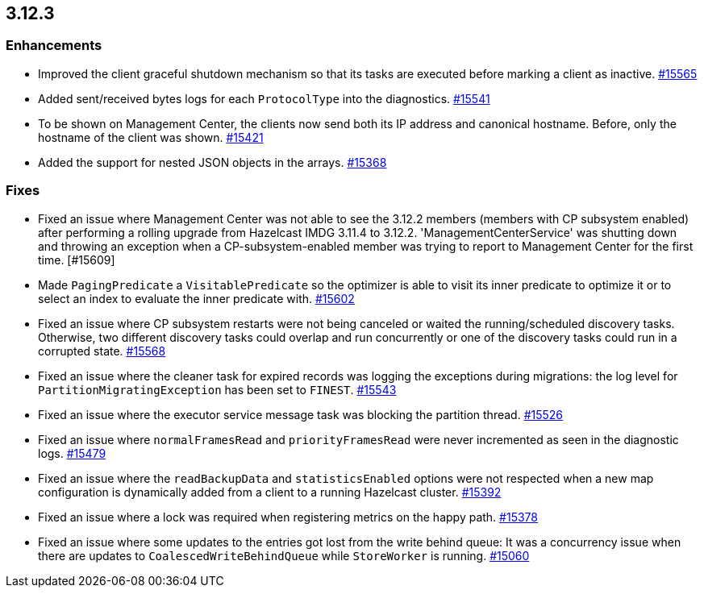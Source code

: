 == 3.12.3

[[enh-3123]]
=== Enhancements 

* Improved the client graceful shutdown mechanism so that
its tasks are executed before marking a client as inactive.
https://github.com/hazelcast/hazelcast/pull/15565[#15565]
* Added sent/received bytes logs for each `ProtocolType` into the diagnostics.
https://github.com/hazelcast/hazelcast/pull/15541[#15541]
* To be shown on Management Center, the clients now send both its IP
address and canonical hostname. Before, only the hostname of the
client was shown.
https://github.com/hazelcast/hazelcast/pull/15421[#15421]
* Added the support for nested JSON objects in the arrays.
https://github.com/hazelcast/hazelcast/issues/15368[#15368]

[[fixes-3123]]
=== Fixes

* Fixed an issue where Management Center was not able to see the 3.12.2 members
(members with CP subsystem enabled) after performing a rolling upgrade from Hazelcast IMDG 3.11.4 to
3.12.2. 'ManagementCenterService' was shutting down and throwing an exception
when a CP-subsystem-enabled member was trying to report to Management Center for the first time. [#15609]
* Made `PagingPredicate` a `VisitablePredicate` so the optimizer is able to
visit its inner predicate to optimize it or to select an index to evaluate the
inner predicate with.
https://github.com/hazelcast/hazelcast/issues/15602[#15602]
* Fixed an issue where CP subsystem restarts were not being canceled
or waited the running/scheduled discovery tasks. Otherwise, two different
discovery tasks could overlap and run concurrently or one of the discovery
tasks could run in a corrupted state.
https://github.com/hazelcast/hazelcast/pull/15568[#15568]
* Fixed an issue where the cleaner task for expired records
was logging the exceptions during migrations: the log level for `PartitionMigratingException`
has been set to `FINEST`.
https://github.com/hazelcast/hazelcast/issues/15543[#15543]
* Fixed an issue where the executor service message task
was blocking the partition thread.
https://github.com/hazelcast/hazelcast/pull/15526[#15526]
* Fixed an issue where `normalFramesRead` and `priorityFramesRead` were
never incremented as seen in the diagnostic logs.
https://github.com/hazelcast/hazelcast/issues/15479[#15479]
* Fixed an issue where the `readBackupData` and `statisticsEnabled`
options were not respected when a new map configuration is dynamically
added from a client to a running Hazelcast cluster.
https://github.com/hazelcast/hazelcast/pull/15392[#15392]
* Fixed an issue where a lock was required when registering metrics
on the happy path.
https://github.com/hazelcast/hazelcast/pull/15378[#15378]
* Fixed an issue where some updates to the entries got lost from
the write behind queue: It was a concurrency issue when there are
updates to `CoalescedWriteBehindQueue` while `StoreWorker` is running.
https://github.com/hazelcast/hazelcast/issues/15060[#15060]
